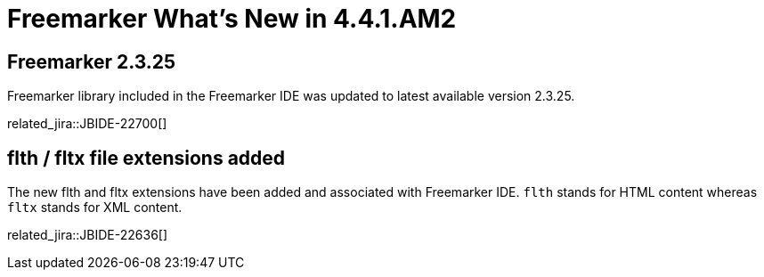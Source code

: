 = Freemarker What's New in 4.4.1.AM2
:page-layout: whatsnew
:page-component_id: freemarker
:page-component_version: 4.4.1.AM2
:page-product_id: jbt_core
:page-product_version: 4.4.1.AM2

== Freemarker 2.3.25

Freemarker library included in the Freemarker IDE was updated to latest available version 2.3.25.

related_jira::JBIDE-22700[]

== flth / fltx file extensions added

The new flth and fltx extensions have been added and associated with Freemarker IDE. `flth` stands for HTML content whereas `fltx` stands for XML content.

related_jira::JBIDE-22636[]
